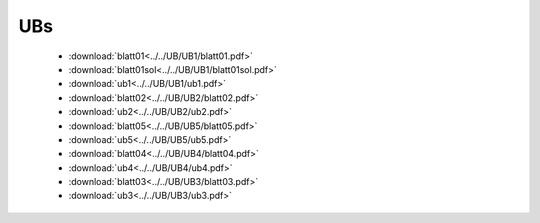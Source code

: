 UBs
===

    * :download:`blatt01<../../UB/UB1/blatt01.pdf>`
    * :download:`blatt01sol<../../UB/UB1/blatt01sol.pdf>`
    * :download:`ub1<../../UB/UB1/ub1.pdf>`
    * :download:`blatt02<../../UB/UB2/blatt02.pdf>`
    * :download:`ub2<../../UB/UB2/ub2.pdf>`
    * :download:`blatt05<../../UB/UB5/blatt05.pdf>`
    * :download:`ub5<../../UB/UB5/ub5.pdf>`
    * :download:`blatt04<../../UB/UB4/blatt04.pdf>`
    * :download:`ub4<../../UB/UB4/ub4.pdf>`
    * :download:`blatt03<../../UB/UB3/blatt03.pdf>`
    * :download:`ub3<../../UB/UB3/ub3.pdf>`
